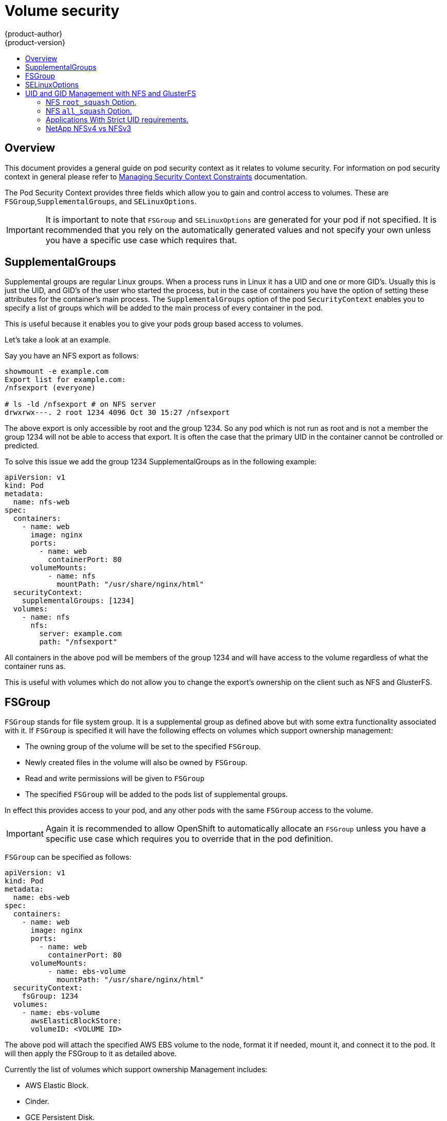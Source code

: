 = Volume security
{product-author}
{product-version}
:data-uri:
:icons:
:experimental:
:toc: macro
:toc-title:
:prewrap!:

toc::[]

== Overview

This document provides a general guide on pod security context as it
relates to volume security. For information on pod security context in
general please refer to link:../manage_scc.html[Managing Security
Context Constraints] documentation.

The Pod Security Context provides three fields which allow you to gain
and control access to volumes. These are
`FSGroup`,`SupplementalGroups`, and `SELinuxOptions`.

[IMPORTANT]
====
It is important to note that `FSGroup` and `SELinuxOptions` are
generated for your pod if not specified. It is recommended that you
rely on the automatically generated values and not specify your own
unless you have a specific use case which requires that.
====

== SupplementalGroups

Supplemental groups are regular Linux groups. When a process runs in
Linux it has a UID and one or more GID's. Usually this is just the
UID, and GID's of the user who started the process, but in the case of
containers you have the option of setting these attributes for the
container's main process. The `SupplementalGroups` option of the pod
`SecurityContext` enables you to specify a list of groups which will
be added to the main process of every container in the pod.

This is useful because it enables you to give your pods group based
access to volumes.

Let's take a look at an example.

Say you have an NFS export as follows:

====
----
showmount -e example.com
Export list for example.com:
/nfsexport (everyone)

# ls -ld /nfsexport # on NFS server
drwxrwx---. 2 root 1234 4096 Oct 30 15:27 /nfsexport
----
====

The above export is only accessible by root and the group 1234. So any
pod which is not run as root and is not a member the group 1234 will
not be able to access that export. It is often the case that the
primary UID in the container cannot be controlled or predicted.

To solve this issue we add the group 1234 SupplementalGroups as in the
following example:

====

[source,yaml]
----
apiVersion: v1
kind: Pod
metadata:
  name: nfs-web
spec:
  containers:
    - name: web
      image: nginx
      ports:
        - name: web
          containerPort: 80
      volumeMounts:
          - name: nfs
            mountPath: "/usr/share/nginx/html"
  securityContext:
    supplementalGroups: [1234]
  volumes:
    - name: nfs
      nfs:
        server: example.com
        path: "/nfsexport"
----

====

All containers in the above pod will be members of the group 1234 and
will have access to the volume regardless of what the container
runs as.

This is useful with volumes which do not allow you to change the
export's ownership on the client such as NFS and GlusterFS.

== FSGroup

`FSGroup` stands for file system group. It is a supplemental group as
defined above but with some extra functionality associated with it. If
`FSGroup` is specified it will have the following effects on volumes
which support ownership management:

* The owning group of the volume will be set to the specified `FSGroup`.
* Newly created files in the volume will also be owned by `FSGroup`.
* Read and write permissions will be given to `FSGroup`
* The specified `FSGroup` will be added to the pods list of supplemental groups.

In effect this provides access to your pod, and any other pods with the
same `FSGroup` access to the volume. 

[IMPORTANT]
====
Again it is recommended to allow OpenShift to automatically allocate
an `FSGroup` unless you have a specific use case which requires you to
override that in the pod definition.
====

`FSGroup` can be specified as follows:

====
[source,yaml]
----
apiVersion: v1
kind: Pod
metadata:
  name: ebs-web
spec:
  containers:
    - name: web
      image: nginx
      ports:
        - name: web
          containerPort: 80
      volumeMounts:
          - name: ebs-volume
            mountPath: "/usr/share/nginx/html"
  securityContext:
    fsGroup: 1234
  volumes:
    - name: ebs-volume
      awsElasticBlockStore:
      volumeID: <VOLUME ID>
----
====

The above pod will attach the specified AWS EBS volume to the node,
format it if needed, mount it, and connect it to the pod. It will then
apply the FSGroup to it as detailed above.

Currently the list of volumes which support ownership Management includes:

* AWS Elastic Block.
* Cinder.
* GCE Persistent Disk.
* ISCSI.
* Empty Dir.
* Ceph RBD.
* Git Repo.

GlusterFS, and NFS do not support ownership management.

== SELinuxOptions

The pod security context allows you to specify SELinux labels with
which to run containers in your pod. Additionally volumes which
support SELinux management will be relabeled so that they are
accessible by the specified label, and- depending on how exclusionary
the label is- only that label.

In effect this means two things:

* If the container is unprivileged the volume will be given a `type`
  which is accessible by unprivileged containers. Usually
  `svirt_sandbox_file_t`.
* If a `level` is specified the volume will be labeled with the given
  MCS label.

[NOTE]
====
Level and MCS label are used interchangeably in this document.
====

For your volume to be accessible by your pod the pod must have both
categories of the volume. So a pod with `s0:c1,c2` will be able to
access volumes with `s0,c1,c2`, and a volume with `s0` will be
accessible by all pods.

[WARNING]
====
Hardcoding MCS labels into your pod definition makes it easy for
others to determine what MCS label is needed to access the same volume
as the defined pod. So it is especially important to rely on the MCS
labels allocated by OpenShift and not use this option with care.
====

SELinux options are specified as follows:

====
[source,yaml]
----
apiVersion: v1
kind: Pod
metadata:
  name: ebs-web
spec:
  containers:
    - name: web
      image: nginx
      ports:
        - name: web
          containerPort: 80
      volumeMounts:
          - name: ebs-volume
            mountPath: "/usr/share/nginx/html"
  securityContext:
    seLinuxOptions:
    level: "s0:c123,c456"
  volumes:
    - name: ebs-volume
      awsElasticBlockStore:
      volumeID: <VOLUME ID>
----
====

Currently the list of volumes which support SELinux Management includes:

* AWS Elastic Block.
* Cinder.
* GCE Persistent Disk.
* ISCSI.
* Empty Dir.
* Ceph RBD.
* Git Repo.

GlusterFS, and NFS do not support SELinux management.

== UID and GID Management with NFS and GlusterFS

As mentioned above NFS and GlusterFS do not support ownership
management. This is because they do not allow `chown` and `chmod` on
the client side. As a result, when you are using NFS and GlusterFS you
will need to set the appropriate ownership on the server side then use
`supplementalGroups` to match the group. You can also use `runAsUser`
to match the user id.

There are a few caveats however in this setup that you should be aware of.

=== NFS `root_squash` Option.

NFS usually runs with `root_squash` as a default option. This option
tells the NFS server to squash any attempt to do something using UID 0
to `nfsnobody`. So if you have a container which is running as root
and it tries to create a file. The file will be owned by the
`nfsnobody` user.

=== NFS `all_squash` Option.

If the NFS server you are suing was set up with the `all_squash`
option turned on you will not be able to create files which are owned
by an arbitrary user or group. All files will end up being owned by `nfsnobody`

=== Applications With Strict UID requirements.

Certain applications such as MySQL, and PostgreSQL, double check the
ownership of the files they create. And they require that the files be
owned by the application's configured user id. An application like
this cannot be run on an NFS server which enables `all_squash` for
example so you would have to turn that off.

=== NetApp NFSv4 vs NFSv3

NetApp NFSv4 by default enables the `all_squash` option.
link:https://library.netapp.com/ecmdocs/ECMP1196993/html/GUID-24367A9F-E17B-4725-ADC1-02D86F56F78E.html[This
can be turned off]. However, if you are using NFSv4 NetApp will
require that you setup an authentication system and export
`AUTH_SYSTEM`. With `NFSv3` the `AUTH_SYSTEM` requirement is not
strict.
